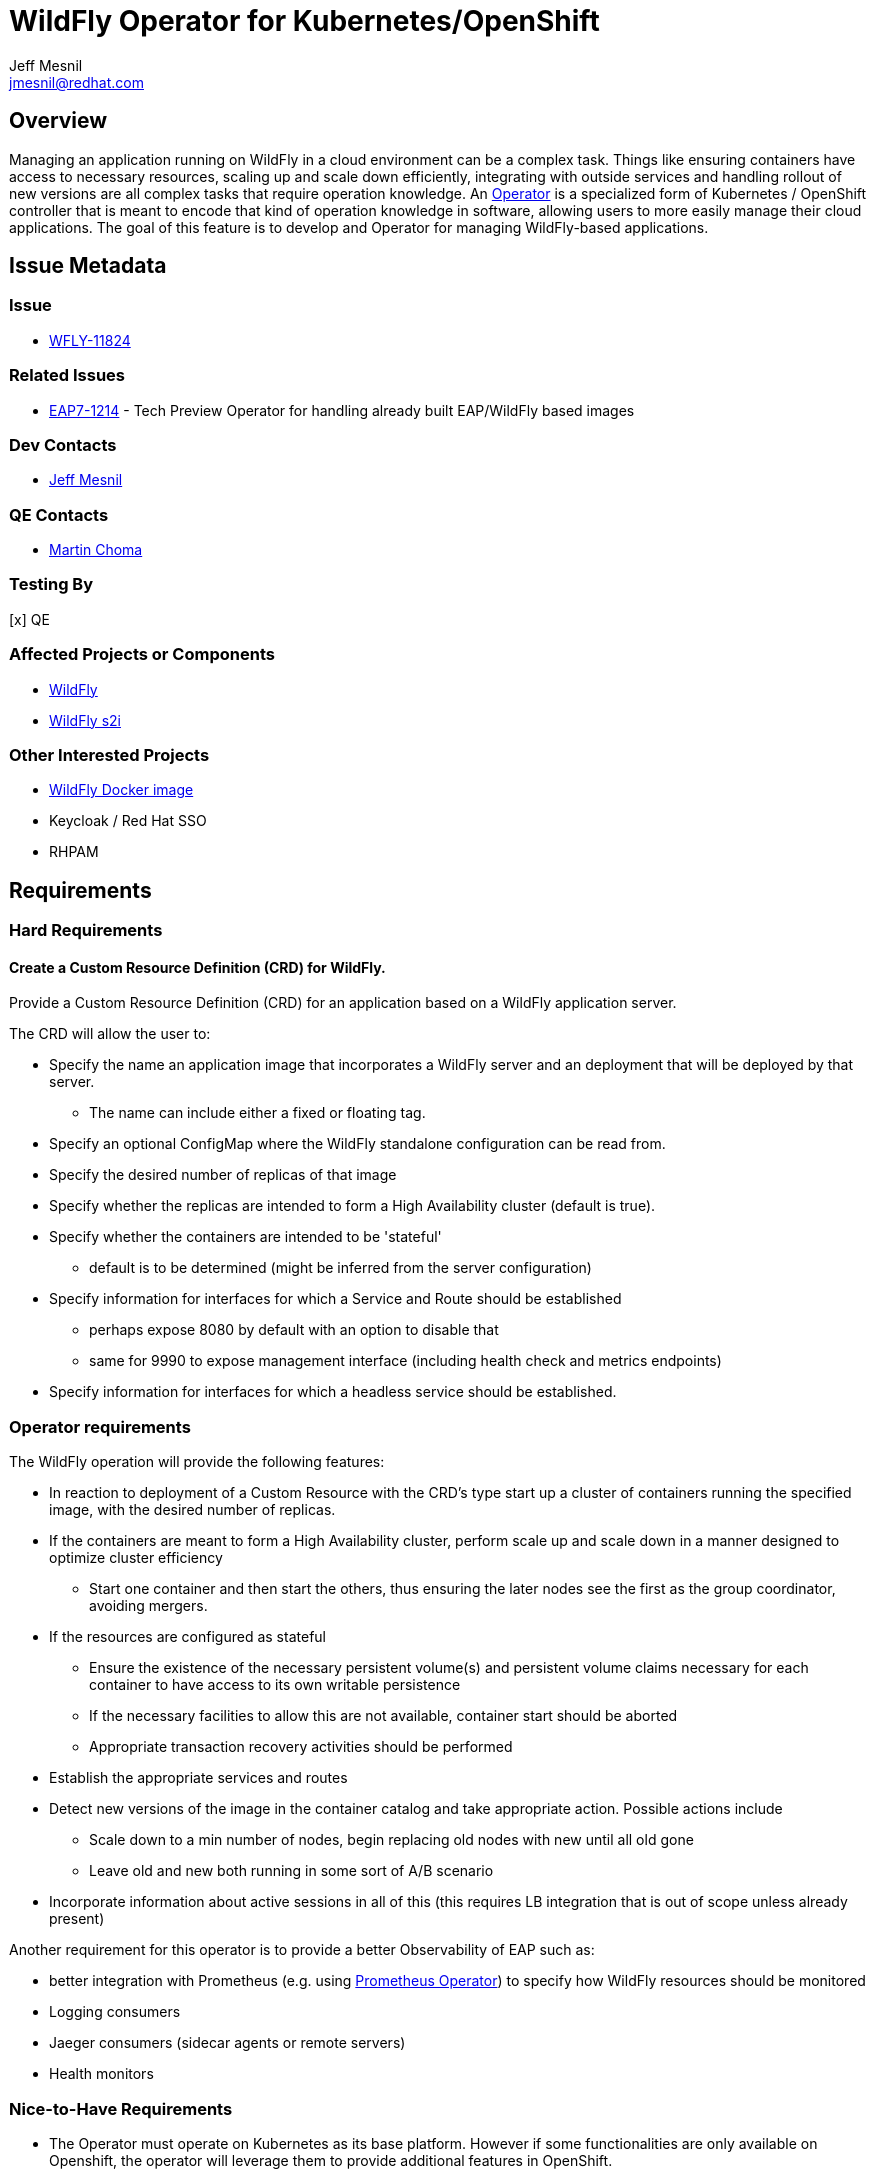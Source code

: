= WildFly Operator for Kubernetes/OpenShift
:author:            Jeff Mesnil
:email:             jmesnil@redhat.com
:icons:             font
:idprefix:
:idseparator:       -

== Overview

Managing an application running on WildFly in a cloud environment can be a complex task. Things like ensuring containers have access to necessary resources, scaling up and scale down efficiently, integrating with outside services and handling rollout of new versions are all complex tasks that require operation knowledge. An https://coreos.com/blog/introducing-operators.html[Operator] is a specialized form of Kubernetes / OpenShift controller that is meant to encode that kind of operation knowledge in software, allowing users to more easily manage their cloud applications. The goal of this feature is to develop and Operator for managing WildFly-based applications.

== Issue Metadata

=== Issue

* https://issues.jboss.org/browse/WFLY-11824[WFLY-11824]

=== Related Issues

* https://issues.jboss.org/browse/EAP7-1214[EAP7-1214] - Tech Preview Operator for handling already built EAP/WildFly based images

=== Dev Contacts

* mailto:{email}[{author}]

=== QE Contacts

 * mailto:mchoma@redhat.com[Martin Choma]

=== Testing By

[x] QE

=== Affected Projects or Components

 * https://github.com/wildfly/wildfly[WildFly]
 * https://github.com/openshift-s2i/s2i-wildfly[WildFly s2i]


=== Other Interested Projects

 * https://github.com/jboss-dockerfiles/wildfly[WildFly Docker image]
 * Keycloak / Red Hat SSO
 * RHPAM

== Requirements


=== Hard Requirements

==== Create a Custom Resource Definition (CRD) for WildFly.

Provide a Custom Resource Definition (CRD) for an application based on a WildFly application server.

The CRD will allow the user to:

* Specify the name an application image that incorporates a WildFly server and an deployment that will be deployed by that server.
** The name can include either a fixed or floating tag.
* Specify an optional ConfigMap where the WildFly standalone configuration can be read from.
* Specify the desired number of replicas of that image
* Specify whether the replicas are intended to form a High Availability cluster (default is true).
* Specify whether the containers are intended to be 'stateful'
** default is to be determined (might be inferred from the server configuration)
* Specify information for interfaces for which a Service and Route should be established
** perhaps expose 8080 by default with an option to disable that
** same for 9990 to expose management interface (including health check and metrics endpoints)
* Specify information for interfaces for which a headless service should be established.

### Operator requirements

The WildFly operation will provide the following features:

* In reaction to deployment of a Custom Resource with the CRD's type start up a cluster of containers running the specified image, with the desired number of replicas.
* If the containers are meant to form a High Availability cluster, perform scale up and scale down in a manner designed to optimize cluster efficiency
** Start one container and then start the others, thus ensuring the later nodes see the first as the group coordinator, avoiding mergers.
* If the resources are configured as stateful
** Ensure the existence of the necessary persistent volume(s) and persistent volume claims necessary for each container to have access to its own writable persistence
** If the necessary facilities to allow this are not available, container start should be aborted
** Appropriate transaction recovery activities should be performed
* Establish the appropriate services and routes
* Detect new versions of the image in the container catalog and take appropriate action. Possible actions include
** Scale down to a min number of nodes, begin replacing old nodes with new until all old gone
** Leave old and new both running in some sort of A/B scenario
* Incorporate information about active sessions in all of this (this requires LB integration that is out of scope unless already present)

Another requirement for this operator is to provide a better Observability of EAP such as:

* better integration with Prometheus (e.g. using https://github.com/coreos/prometheus-operator[Prometheus Operator]) to specify how WildFly resources should be monitored
* Logging consumers
* Jaeger consumers (sidecar agents or remote servers)
* Health monitors

=== Nice-to-Have Requirements

* The Operator must operate on Kubernetes as its base platform. However if some functionalities are only available on Openshift, the operator will leverage them to provide additional features in OpenShift.
* Configure desired metrics values exposed by the containers to scale up and down the number of replicas.

=== Non-Requirements

 * Orchestration of the building of images or the creation of Custom Resource instances. The images are available in the container catalog; how they get there is out of scope for this operator.
 * Facilitating operation of a container that embeds a messaging broker within the WildFly server (e.g. by ensuring it has access to a persistent volume). Running an embedded broker within WildFly in the cloud is not recommended. Use an external messaging broker.

== Implementation Plan

* Codebase will be hosted in a new GitHub repository at https://github.com/wildfly/wildfly-operator.
* Develop a WildFly operator based on the https://github.com/operator-framework[Operator Framework].

There is an existing WildFly operator at https://github.com/banzaicloud/wildfly-operator but the codebase for it will not be used.

== Test Plan

* Simple scenario by using an image based on a JAX-RS web application
** create a custom `WildFlyServer` resource
** ensure that external routes for the HTTP application port is opened
* Persistent volume checks
** test that all persistent volumes and claims are valid before exposing the resource
* HA scenario
** test cluster formation of the cluster and that services and routes are not created before the cluster is formed
* Transaction recovery
** test transaction recovery so that services and routes are not created before transactions are recovered   

== Community Documentation

The wildfly-operator project will have dedicated documentation about installing and using the WildFly operator with use cases for all the different features (configuration, HA, transaction recovery, etc.)
